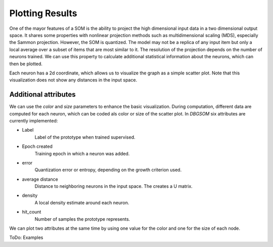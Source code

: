 Plotting Results
================

One of the mayor features of a SOM is the ability to project the high dimensional input data in a two dimensional output space. It shares some properties with nonlinear projection methods such as multidimensional scaling (MDS), especially the Sammon projection. However, the SOM is quantized. The model may not be a replica of any input item but only a local average over a subset of items that are most similar to it. The resolution of the projection depends on the number of neurons trained. We can use this property to calculate additional statistical information about the neurons, which can then be plotted. 

Each neuron has a 2d coordinate, which allows us to visualize the graph as a simple scatter plot. Note that this visualization does not show any distances in the input space.

Additional attributes
---------

We can use the `color` and `size` parameters to enhance the basic visualization. During computation, different data are computed for each neuron, which can be coded als color or size of the scatter plot. In `DBGSOM` six attributes are currently implemented:

- Label
    Label of the prototype when trained supervised.
- Epoch created
    Training epoch in which a neuron was added.
- error
    Quantization error or entropy, depending on the growth criterion used.
- average distance
    Distance to neighboring neurons in the input space. The creates a U matrix.
- density
    A local density estimate around each neuron.
- hit_count
    Number of samples the prototype represents.

We can plot two attributes at the same time by using one value for the color and one for the size of each node.

ToDo: Examples